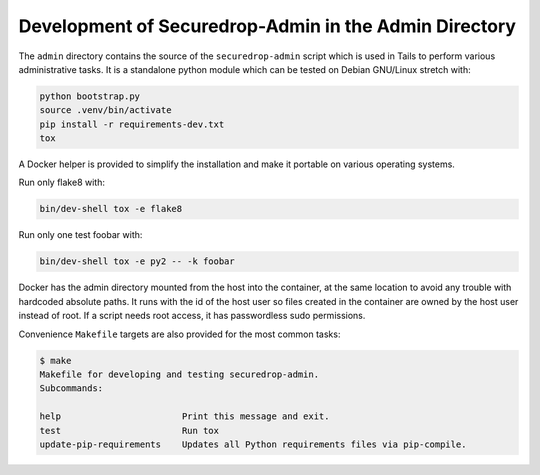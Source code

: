 Development of Securedrop-Admin in the Admin Directory
======================================================

The ``admin`` directory contains the source of the
``securedrop-admin`` script which is used in Tails to perform various
administrative tasks. It is a standalone python module which can be
tested on Debian GNU/Linux stretch with:

.. code::

   python bootstrap.py
   source .venv/bin/activate
   pip install -r requirements-dev.txt
   tox

A Docker helper is provided to simplify the installation and make
it portable on various operating systems.

Run only flake8 with:

.. code::

   bin/dev-shell tox -e flake8

Run only one test foobar with:

.. code::

   bin/dev-shell tox -e py2 -- -k foobar

Docker has the admin directory mounted from the host into the
container, at the same location to avoid any trouble with hardcoded
absolute paths. It runs with the id of the host user so files created
in the container are owned by the host user instead of root. If a
script needs root access, it has passwordless sudo permissions.

Convenience ``Makefile`` targets are also provided for the most common
tasks:

.. code::

   $ make
   Makefile for developing and testing securedrop-admin.
   Subcommands:

   help                       Print this message and exit.
   test                       Run tox
   update-pip-requirements    Updates all Python requirements files via pip-compile.
